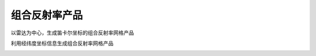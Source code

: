 组合反射率产品
================

以雷达为中心，生成笛卡尔坐标的组合反射率网格产品

.. code-block:: python
    :linenos:
    :emphasize-lines: 3,5

    from pycwr.io import read_auto
    import matplotlib.pyplot as plt
    from pycwr.draw.RadarPlot import plot_xy
    import numpy as np

    filename = r"../../data/NUIST.20150627.002438.AR2.bz2"
    PRD = read_auto(filename)

    x1d = np.arange(-150000, 150001, 1000) ##x方向1km等间距， -150km～150km范围
    y1d = np.arange(-150000, 150001, 1000) ##y方向1km等间距， -150km～150km范围
    PRD.add_product_CR_xy(XRange=x1d, YRange=y1d)
    print(PRD.product)
    grid_x, grid_y = np.meshgrid(x1d, y1d, indexing="ij")
    fig, ax = plt.subplots()
    plot_xy(ax, grid_x, grid_y, PRD.product.CR) ##画图显示
    ax.set_xlabel("Distance From Radar In East (km)", fontsize=14)
    ax.set_ylabel("Distance From Radar In North (km)", fontsize=14)
    plt.tight_layout()
    plt.show()

.. image:: _static/cr_01.png
    :height: 400px
    :align: center
    :alt: reStructuredText, the markup syntax

利用经纬度坐标信息生成组合反射率网格产品

.. code-block:: python
    :linenos:
    :emphasize-lines: 3,5

    from pycwr.io import read_auto
    import matplotlib.pyplot as plt
    from pycwr.draw.RadarPlot import plot_lonlat_map
    import cartopy.crs as ccrs
    import numpy as np

    filename = r"./data/NUIST.20150627.002438.AR2.bz2"
    PRD = read_auto(filename)

    lon1d = np.arange(117, 120.001, 0.01) ##lon方向0.01等间距，117-120范围
    lat1d = np.arange(31, 34.001, 0.01) ##lat方向0.01等间距， 31-34度范围
    PRD.add_product_CR_lonlat(XLon=lon1d, YLat=lat1d)
    # XLon:np.ndarray, 1d, units:degrees
    # YLat:np.ndarray, 1d, units:degrees
    # level_height:常量，要计算的高度 units:meters
    grid_lon, grid_lat = np.meshgrid(lon1d, lat1d, indexing="ij")
    ax = plt.axes(projection=ccrs.PlateCarree())
    plot_lonlat_map(ax, grid_lon, grid_lat, PRD.product.CR_geo, transform=ccrs.PlateCarree())
    ax.set_extent([117, 120, 31, 34], crs = ccrs.PlateCarree()) #设置显示范围
    plt.tight_layout()
    plt.show()

.. image:: _static/cr_02.png
    :height: 400px
    :align: center
    :alt: reStructuredText, the markup syntax